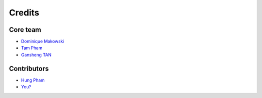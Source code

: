 =======
Credits
=======

Core team
----------------

* `Dominique Makowski <https://github.com/DominiqueMakowski>`_
* `Tam Pham <https://github.com/Tam-Pham>`_
* `Gansheng TAN <https://github.com/GanshengT>`_

Contributors
------------

* `Hung Pham <https://github.com/hungpham2511>`_
* `You? <https://neurokit2.readthedocs.io/en/latest/contributing.html>`_
